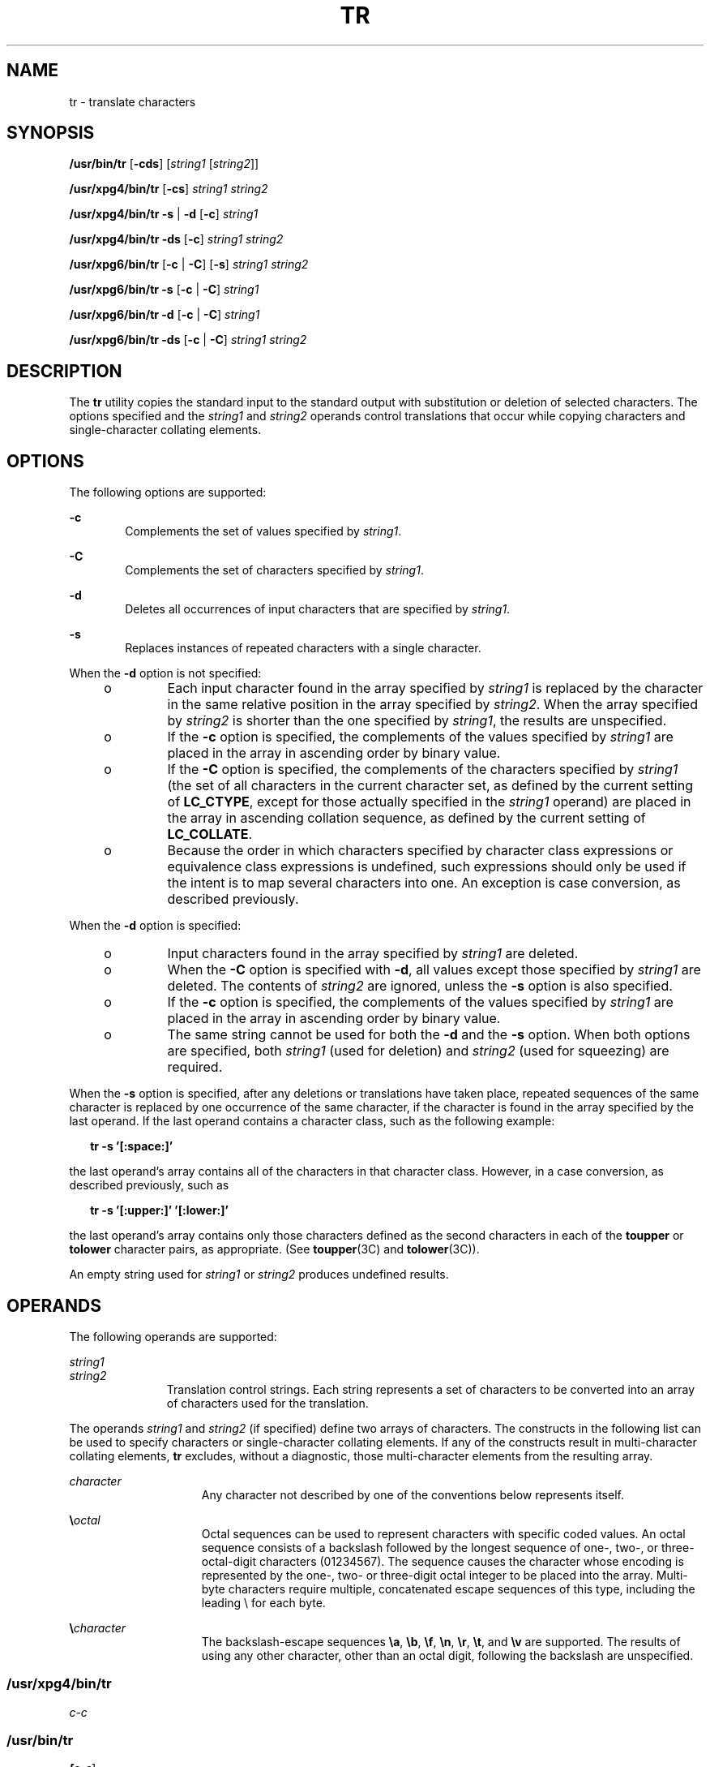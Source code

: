 .\"
.\" Sun Microsystems, Inc. gratefully acknowledges The Open Group for
.\" permission to reproduce portions of its copyrighted documentation.
.\" Original documentation from The Open Group can be obtained online at
.\" http://www.opengroup.org/bookstore/.
.\"
.\" The Institute of Electrical and Electronics Engineers and The Open
.\" Group, have given us permission to reprint portions of their
.\" documentation.
.\"
.\" In the following statement, the phrase ``this text'' refers to portions
.\" of the system documentation.
.\"
.\" Portions of this text are reprinted and reproduced in electronic form
.\" in the SunOS Reference Manual, from IEEE Std 1003.1, 2004 Edition,
.\" Standard for Information Technology -- Portable Operating System
.\" Interface (POSIX), The Open Group Base Specifications Issue 6,
.\" Copyright (C) 2001-2004 by the Institute of Electrical and Electronics
.\" Engineers, Inc and The Open Group.  In the event of any discrepancy
.\" between these versions and the original IEEE and The Open Group
.\" Standard, the original IEEE and The Open Group Standard is the referee
.\" document.  The original Standard can be obtained online at
.\" http://www.opengroup.org/unix/online.html.
.\"
.\" This notice shall appear on any product containing this material.
.\"
.\" The contents of this file are subject to the terms of the
.\" Common Development and Distribution License (the "License").
.\" You may not use this file except in compliance with the License.
.\"
.\" You can obtain a copy of the license at usr/src/OPENSOLARIS.LICENSE
.\" or http://www.opensolaris.org/os/licensing.
.\" See the License for the specific language governing permissions
.\" and limitations under the License.
.\"
.\" When distributing Covered Code, include this CDDL HEADER in each
.\" file and include the License file at usr/src/OPENSOLARIS.LICENSE.
.\" If applicable, add the following below this CDDL HEADER, with the
.\" fields enclosed by brackets "[]" replaced with your own identifying
.\" information: Portions Copyright [yyyy] [name of copyright owner]
.\"
.\"
.\" Copyright 1989 AT&T
.\" Copyright (c) 1992, X/Open Company Limited.  All Rights Reserved.
.\" Portions Copyright (c) 2009, Sun Microsystems, Inc. All Rights Reserved.
.\"
.TH TR 1 "June 13, 2021"
.SH NAME
tr \- translate characters
.SH SYNOPSIS
.nf
\fB/usr/bin/tr\fR [\fB-cds\fR] [\fIstring1\fR [\fIstring2\fR]]
.fi

.LP
.nf
\fB/usr/xpg4/bin/tr\fR [\fB-cs\fR] \fIstring1\fR \fIstring2\fR
.fi

.LP
.nf
\fB/usr/xpg4/bin/tr\fR \fB-s\fR | \fB-d\fR [\fB-c\fR] \fIstring1\fR
.fi

.LP
.nf
\fB/usr/xpg4/bin/tr\fR \fB-ds\fR [\fB-c\fR] \fIstring1\fR \fIstring2\fR
.fi

.LP
.nf
\fB/usr/xpg6/bin/tr\fR [\fB-c\fR | \fB-C\fR] [\fB-s\fR] \fIstring1\fR \fIstring2\fR
.fi

.LP
.nf
\fB/usr/xpg6/bin/tr\fR \fB-s\fR [\fB-c\fR | \fB-C\fR] \fIstring1\fR
.fi

.LP
.nf
\fB/usr/xpg6/bin/tr\fR \fB-d\fR [\fB-c\fR | \fB-C\fR] \fIstring1\fR
.fi

.LP
.nf
\fB/usr/xpg6/bin/tr\fR \fB-ds\fR [\fB-c\fR | \fB-C\fR] \fIstring1\fR \fIstring2\fR
.fi

.SH DESCRIPTION
The \fBtr\fR utility copies the standard input to the standard output with
substitution or deletion of selected characters. The options specified and the
\fIstring1\fR and \fIstring2\fR operands control translations that occur while
copying characters and single-character collating elements.
.SH OPTIONS
The following options are supported:
.sp
.ne 2
.na
\fB\fB-c\fR\fR
.ad
.RS 6n
Complements the set of values specified by \fIstring1\fR.
.RE

.sp
.ne 2
.na
\fB\fB-C\fR\fR
.ad
.RS 6n
Complements the set of characters specified by \fIstring1\fR.
.RE

.sp
.ne 2
.na
\fB\fB-d\fR\fR
.ad
.RS 6n
Deletes all occurrences of input characters that are specified by
\fIstring1\fR.
.RE

.sp
.ne 2
.na
\fB\fB-s\fR\fR
.ad
.RS 6n
Replaces instances of repeated characters with a single character.
.RE

.sp
.LP
When the \fB-d\fR option is not specified:
.RS +4
.TP
.ie t \(bu
.el o
Each input character found in the array specified by \fIstring1\fR is replaced
by the character in the same relative position in the array specified by
\fIstring2\fR. When the array specified by \fIstring2\fR is shorter than the
one specified by \fIstring1\fR, the results are unspecified.
.RE
.RS +4
.TP
.ie t \(bu
.el o
If the \fB-c\fR option is specified, the complements of the values specified by
\fIstring1\fR are placed in the array in ascending order by binary value.
.RE
.RS +4
.TP
.ie t \(bu
.el o
If the \fB-C\fR option is specified, the complements of the characters
specified by \fIstring1\fR (the set of all characters in the current character
set, as defined by the current setting of \fBLC_CTYPE\fR, except for those
actually specified in the \fIstring1\fR operand) are placed in the array in
ascending collation sequence, as defined by the current setting of
\fBLC_COLLATE\fR.
.RE
.RS +4
.TP
.ie t \(bu
.el o
Because the order in which characters specified by character class expressions
or equivalence class expressions is undefined, such expressions should only be
used if the intent is to map several characters into one. An exception is case
conversion, as described previously.
.RE
.sp
.LP
When the \fB-d\fR option is specified:
.RS +4
.TP
.ie t \(bu
.el o
Input characters found in the array specified by \fIstring1\fR are deleted.
.RE
.RS +4
.TP
.ie t \(bu
.el o
When the \fB-C\fR option is specified with \fB-d\fR, all values except those
specified by \fIstring1\fR are deleted. The contents of \fIstring2\fR are
ignored, unless the \fB-s\fR option is also specified.
.RE
.RS +4
.TP
.ie t \(bu
.el o
If the \fB-c\fR option is specified, the complements of the values specified by
\fIstring1\fR are placed in the array in ascending order by binary value.
.RE
.RS +4
.TP
.ie t \(bu
.el o
The same string cannot be used for both the \fB-d\fR and the \fB-s\fR option.
When both options are specified, both \fIstring1\fR (used for deletion) and
\fIstring2\fR (used for squeezing) are required.
.RE
.sp
.LP
When the \fB-s\fR option is specified, after any deletions or translations have
taken place, repeated sequences of the same character is replaced by one
occurrence of the same character, if the character is found in the array
specified by the last operand. If the last operand contains a character class,
such as the following example:
.sp
.in +2
.nf
\fBtr -s '[:space:]'\fR
.fi
.in -2
.sp

.sp
.LP
the last operand's array contains all of the characters in that character
class. However, in a case conversion, as described previously, such as
.sp
.in +2
.nf
\fBtr -s '[:upper:]' '[:lower:]'\fR
.fi
.in -2
.sp

.sp
.LP
the last operand's array contains only those characters defined as the second
characters in each of the \fBtoupper\fR or \fBtolower\fR character pairs, as
appropriate. (See \fBtoupper\fR(3C) and \fBtolower\fR(3C)).
.sp
.LP
An empty string used for \fIstring1\fR or \fIstring2\fR produces undefined
results.
.SH OPERANDS
The following operands are supported:
.sp
.ne 2
.na
\fB\fIstring1\fR\fR
.ad
.br
.na
\fB\fIstring2\fR\fR
.ad
.RS 11n
Translation control strings. Each string represents a set of characters to be
converted into an array of characters used for the translation.
.RE

.sp
.LP
The operands \fIstring1\fR and \fIstring2\fR (if specified) define two arrays
of characters. The constructs in the following list can be used to specify
characters or single-character collating elements. If any of the constructs
result in multi-character collating elements, \fBtr\fR excludes, without a
diagnostic, those multi-character elements from the resulting array.
.sp
.ne 2
.na
\fB\fIcharacter\fR\fR
.ad
.RS 15n
Any character not described by one of the conventions below represents itself.
.RE

.sp
.ne 2
.na
\fB\fB\e\fR\fIoctal\fR\fR
.ad
.RS 15n
Octal sequences can be used to represent characters with specific coded values.
An octal sequence consists of a backslash followed by the longest sequence of
one-, two-, or three-octal-digit characters (01234567). The sequence causes the
character whose encoding is represented by the one-, two- or three-digit octal
integer to be placed into the array. Multi-byte characters require multiple,
concatenated escape sequences of this type, including the leading \e for each
byte.
.RE

.sp
.ne 2
.na
\fB\fB\e\fR\fIcharacter\fR\fR
.ad
.RS 15n
The backslash-escape sequences \fB\ea\fR, \fB\eb\fR, \fB\ef\fR, \fB\en\fR,
\fB\er\fR, \fB\et\fR, and \fB\ev\fR are supported. The results of using any
other character, other than an octal digit, following the backslash are
unspecified.
.RE

.SS "/usr/xpg4/bin/tr"
.ne 2
.na
\fB\fIc-c\fR\fR
.ad
.RS 7n

.RE

.SS "/usr/bin/tr"
.ne 2
.na
\fB[\fIc-c\fR]\fR
.ad
.RS 13n
In the POSIX locale, this construct represents the range of collating elements
between the range endpoints (as long as neither endpoint is an octal sequence
of the form \fB\e\fR\fIoctal\fR), inclusively, as defined by the collation
sequence. The characters or collating elements in the range are placed in the
array in ascending collation sequence. If the second endpoint precedes the
starting endpoint in the collation sequence, it is unspecified whether the
range of collating elements is empty, or this construct is treated as invalid.
In locales other than the POSIX locale, this construct has unspecified
behavior.
.sp
If either or both of the range endpoints are octal sequences of the form
\fB\e\fR\fIoctal\fR, represents the range of specific coded binary values
between two range endpoints, inclusively.
.RE

.sp
.ne 2
.na
\fB\fB[:\fR\fIclass\fR\fB:]\fR\fR
.ad
.RS 13n
Represents all characters belonging to the defined character class, as defined
by the current setting of the \fBLC_CTYPE\fR locale category. The following
character class names are accepted when specified in \fIstring1\fR:
.sp
.in +2
.nf
alnum  blank  digit  lower  punct  upper
alpha  cntrl  graph  print  space  xdigit
.fi
.in -2
.sp

In addition, character class expressions of the form \fB[:\fR\fIname\fR\fB:]\fR
are recognized in those locales where the \fIname\fR keyword has been given a
\fBcharclass\fR definition in the \fBLC_CTYPE\fR category.
.sp
When both the \fB-d\fR and \fB-s\fR options are specified, any of the character
class names are accepted in \fIstring2\fR. Otherwise, only character class
names \fBlower\fR or \fBupper\fR are valid in \fIstring2\fR and then only if
the corresponding character class \fBupper\fR and \fBlower\fR, respectively, is
specified in the same relative position in \fIstring1\fR. Such a specification
is interpreted as a request for case conversion. When \fB[:lower:]\fR appears
in \fIstring1\fR and \fB[:upper:]\fR appears in \fIstring2\fR, the arrays
contain the characters from the \fBtoupper\fR mapping in the \fBLC_CTYPE\fR
category of the current locale. When \fB[:upper:]\fR appears in \fIstring1\fR
and \fB[:lower:]\fR appears in \fIstring2\fR, the arrays contain the characters
from the \fBtolower\fR mapping in the \fBLC_CTYPE\fR category of the current
locale. The first character from each mapping pair is in the array for
\fIstring1\fR and the second character from each mapping pair is in the array
for \fIstring2\fR in the same relative position.
.sp
Except for case conversion, the characters specified by a character class
expression are placed in the array in an unspecified order.
.sp
If the name specified for \fIclass\fR does not define a valid character class
in the current locale, the behavior is undefined.
.RE

.sp
.ne 2
.na
\fB\fB[=\fR\fIequiv\fR\fB=]\fR\fR
.ad
.RS 13n
Represents all characters or collating elements belonging to the same
equivalence class as \fIequiv\fR, as defined by the current setting of the
\fBLC_COLLATE\fR locale category. An equivalence class expression is allowed
only in \fIstring1\fR, or in \fIstring2\fR when it is being used by the
combined \fB-d\fR and \fB-s\fR options. The characters belonging to the
equivalence class are placed in the array in an unspecified order.
.RE

.sp
.ne 2
.na
\fB[\fIx*n\fR]\fR
.ad
.RS 13n
Represents \fIn\fR repeated occurrences of the character \fIx\fR. Because this
expression is used to map multiple characters to one, it is only valid when it
occurs in \fIstring2\fR. If \fIn\fR has a leading \fB0\fR, it is interpreted
as an octal value. Otherwise, it is interpreted as a decimal value.
.sp
If \fIn\fR is omitted or is \fB0\fR, \fB/usr/bin/tr\fR interprets this as huge;
\fB/usr/xpg4/bin/tr\fR and \fB/usr/xpg6/bin/tr\fR interprets this as large
enough to extend the \fIstring2\fR-based sequence to the length of the
\fIstring1\fR-based sequence.
.RE

.SH USAGE
See \fBlargefile\fR(5) for the description of the behavior of \fBtr\fR when
encountering files greater than or equal to 2 Gbyte ( 2^31 bytes).
.SH EXAMPLES
\fBExample 1 \fRCreating a list of words
.sp
.LP
The following example creates a list of all words in \fIfile1\fR, one per line
in \fIfile2\fR, where a word is taken to be a maximal string of letters.

.sp
.in +2
.nf
\fBtr \(mics "[:alpha:]" "[\en*]" <file1 >file2\fR
.fi
.in -2
.sp

.LP
\fBExample 2 \fRTranslating characters
.sp
.LP
This example translates all lower-case characters in \fBfile1\fR to upper-case
and writes the results to standard output.

.sp
.in +2
.nf
\fBtr "[:lower:]" "[:upper:]" <file1\fR
.fi
.in -2
.sp

.sp
.LP
Notice that the caveat expressed in the corresponding example in XPG3 is no
longer in effect. This case conversion is now a special case that employs the
\fBtolower\fR and \fBtoupper\fR classifications, ensuring that proper mapping
is accomplished (when the locale is correctly defined).

.LP
\fBExample 3 \fRIdentifying equivalent characters
.sp
.LP
This example uses an equivalence class to identify accented variants of the
base character \fBe\fR in \fBfile1\fR, which are stripped of diacritical marks
and written to \fBfile2\fR.

.sp
.in +2
.nf
\fBtr "[=e=]" e <file1 >file2\fR
.fi
.in -2
.sp

.SH ENVIRONMENT VARIABLES
See \fBenviron\fR(5) for descriptions of the following environment variables
that affect the execution of \fBtr\fR: \fBLANG\fR, \fBLC_ALL\fR,
\fBLC_COLLATE\fR, \fBLC_CTYPE\fR, \fBLC_MESSAGES\fR, and \fBNLSPATH\fR.
.SH EXIT STATUS
The following exit values are returned:
.sp
.ne 2
.na
\fB\fB0\fR\fR
.ad
.RS 6n
All input was processed successfully.
.RE

.sp
.ne 2
.na
\fB\fB>0\fR\fR
.ad
.RS 6n
An error occurred.
.RE

.SH ATTRIBUTES
See \fBattributes\fR(5) for descriptions of the following attributes:
.SS "/usr/bin/tr"
.TS
box;
c | c
l | l .
ATTRIBUTE TYPE	ATTRIBUTE VALUE
_
CSI	Enabled
.TE

.SS "/usr/xpg4/bin/tr"
.TS
box;
c | c
l | l .
ATTRIBUTE TYPE	ATTRIBUTE VALUE
_
CSI	Enabled
_
Interface Stability	Committed
_
Standard	See \fBstandards\fR(5).
.TE

.SS "/usr/xpg6/bin/tr"
.TS
box;
c | c
l | l .
ATTRIBUTE TYPE	ATTRIBUTE VALUE
_
CSI	Enabled
_
Interface Stability	Committed
_
Standard	See \fBstandards\fR(5).
.TE

.SH SEE ALSO
\fBed\fR(1), \fBsed\fR(1), \fBsh\fR(1), \fBtolower\fR(3C), \fBtoupper\fR(3C),
\fBascii\fR(5), \fBattributes\fR(5), \fBenviron\fR(5), \fBlargefile\fR(5),
\fBregex\fR(5), \fBstandards\fR(5)
.SH NOTES
Unlike some previous versions, \fB/usr/xpg4/bin/tr\fR correctly processes
\fBNUL\fR characters in its input stream. \fBNUL\fR characters can be stripped
by using \fBtr\fR \fB-d\fR \fB\&'\e000'\fR.
